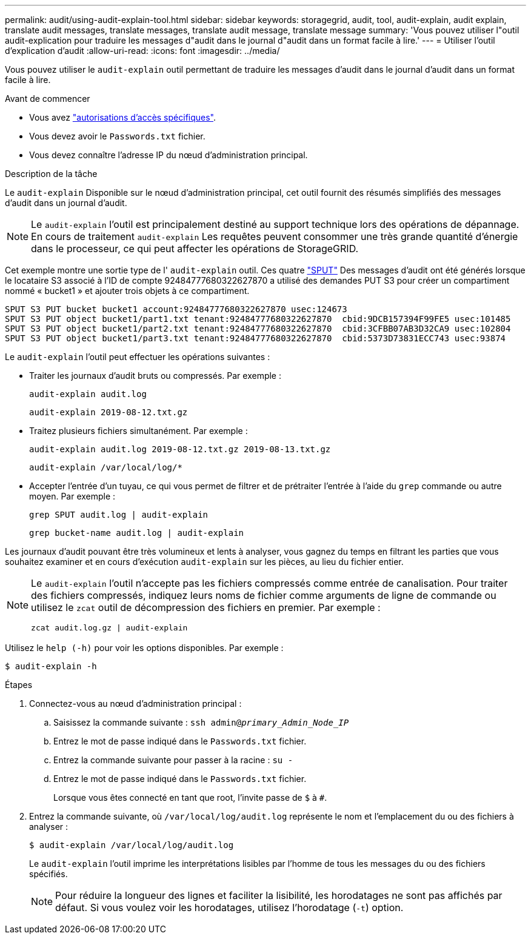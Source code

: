 ---
permalink: audit/using-audit-explain-tool.html 
sidebar: sidebar 
keywords: storagegrid, audit, tool, audit-explain, audit explain, translate audit messages, translate messages, translate audit message, translate message 
summary: 'Vous pouvez utiliser l"outil audit-explication pour traduire les messages d"audit dans le journal d"audit dans un format facile à lire.' 
---
= Utiliser l'outil d'explication d'audit
:allow-uri-read: 
:icons: font
:imagesdir: ../media/


[role="lead"]
Vous pouvez utiliser le `audit-explain` outil permettant de traduire les messages d'audit dans le journal d'audit dans un format facile à lire.

.Avant de commencer
* Vous avez link:../admin/admin-group-permissions.html["autorisations d'accès spécifiques"].
* Vous devez avoir le `Passwords.txt` fichier.
* Vous devez connaître l'adresse IP du nœud d'administration principal.


.Description de la tâche
Le `audit-explain` Disponible sur le nœud d'administration principal, cet outil fournit des résumés simplifiés des messages d'audit dans un journal d'audit.


NOTE: Le `audit-explain` l'outil est principalement destiné au support technique lors des opérations de dépannage. En cours de traitement `audit-explain` Les requêtes peuvent consommer une très grande quantité d'énergie dans le processeur, ce qui peut affecter les opérations de StorageGRID.

Cet exemple montre une sortie type de l' `audit-explain` outil. Ces quatre link:sput-s3-put.html["SPUT"] Des messages d'audit ont été générés lorsque le locataire S3 associé à l'ID de compte 92484777680322627870 a utilisé des demandes PUT S3 pour créer un compartiment nommé « bucket1 » et ajouter trois objets à ce compartiment.

[listing]
----
SPUT S3 PUT bucket bucket1 account:92484777680322627870 usec:124673
SPUT S3 PUT object bucket1/part1.txt tenant:92484777680322627870  cbid:9DCB157394F99FE5 usec:101485
SPUT S3 PUT object bucket1/part2.txt tenant:92484777680322627870  cbid:3CFBB07AB3D32CA9 usec:102804
SPUT S3 PUT object bucket1/part3.txt tenant:92484777680322627870  cbid:5373D73831ECC743 usec:93874
----
Le `audit-explain` l'outil peut effectuer les opérations suivantes :

* Traiter les journaux d'audit bruts ou compressés. Par exemple :
+
`audit-explain audit.log`

+
`audit-explain 2019-08-12.txt.gz`

* Traitez plusieurs fichiers simultanément. Par exemple :
+
`audit-explain audit.log 2019-08-12.txt.gz 2019-08-13.txt.gz`

+
`audit-explain /var/local/log/*`

* Accepter l'entrée d'un tuyau, ce qui vous permet de filtrer et de prétraiter l'entrée à l'aide du `grep` commande ou autre moyen. Par exemple :
+
`grep SPUT audit.log | audit-explain`

+
`grep bucket-name audit.log | audit-explain`



Les journaux d'audit pouvant être très volumineux et lents à analyser, vous gagnez du temps en filtrant les parties que vous souhaitez examiner et en cours d'exécution `audit-explain` sur les pièces, au lieu du fichier entier.

[NOTE]
====
Le `audit-explain` l'outil n'accepte pas les fichiers compressés comme entrée de canalisation. Pour traiter des fichiers compressés, indiquez leurs noms de fichier comme arguments de ligne de commande ou utilisez le `zcat` outil de décompression des fichiers en premier. Par exemple :

`zcat audit.log.gz | audit-explain`

====
Utilisez le `help (-h)` pour voir les options disponibles. Par exemple :

`$ audit-explain -h`

.Étapes
. Connectez-vous au nœud d'administration principal :
+
.. Saisissez la commande suivante : `ssh admin@_primary_Admin_Node_IP_`
.. Entrez le mot de passe indiqué dans le `Passwords.txt` fichier.
.. Entrez la commande suivante pour passer à la racine : `su -`
.. Entrez le mot de passe indiqué dans le `Passwords.txt` fichier.
+
Lorsque vous êtes connecté en tant que root, l'invite passe de `$` à `#`.



. Entrez la commande suivante, où `/var/local/log/audit.log` représente le nom et l'emplacement du ou des fichiers à analyser :
+
`$ audit-explain /var/local/log/audit.log`

+
Le `audit-explain` l'outil imprime les interprétations lisibles par l'homme de tous les messages du ou des fichiers spécifiés.

+

NOTE: Pour réduire la longueur des lignes et faciliter la lisibilité, les horodatages ne sont pas affichés par défaut. Si vous voulez voir les horodatages, utilisez l'horodatage (`-t`) option.


